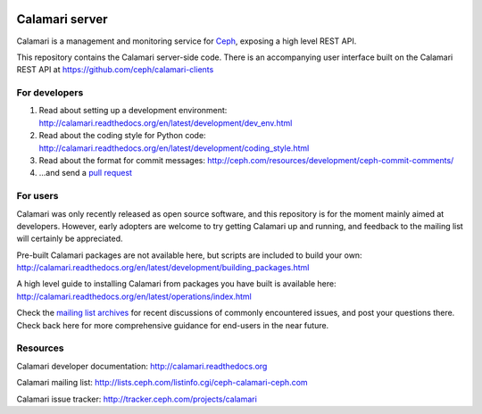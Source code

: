 
.. image:: https://travis-ci.org/ceph/calamari.svg?branch=master
    :target: https://travis-ci.org/ceph/calamari.svg?branch=master


Calamari server
===============

Calamari is a management and monitoring service for `Ceph <http://ceph.com>`_, exposing
a high level REST API.

This repository contains the Calamari server-side code.  There is an accompanying
user interface built on the Calamari REST API at https://github.com/ceph/calamari-clients


For developers
--------------

1. Read about setting up a development environment: http://calamari.readthedocs.org/en/latest/development/dev_env.html
2. Read about the coding style for Python code: http://calamari.readthedocs.org/en/latest/development/coding_style.html
3. Read about the format for commit messages: http://ceph.com/resources/development/ceph-commit-comments/
4. ...and send a `pull request <https://help.github.com/articles/using-pull-requests>`_


For users
---------

Calamari was only recently released as open source software, and this repository is for the moment
mainly aimed at developers.  However, early adopters are welcome to try getting Calamari up and
running, and feedback to the mailing list will certainly be appreciated.

Pre-built Calamari packages are not available here, but scripts are included to build your own: http://calamari.readthedocs.org/en/latest/development/building_packages.html

A high level guide to installing Calamari from packages you have built is available here: http://calamari.readthedocs.org/en/latest/operations/index.html

Check the `mailing list archives <http://lists.ceph.com/pipermail/ceph-calamari-ceph.com/>`_ for
recent discussions of commonly encountered issues, and post your questions there.  Check back here
for more comprehensive guidance for end-users in the near future.

Resources
---------

Calamari developer documentation: http://calamari.readthedocs.org

Calamari mailing list: http://lists.ceph.com/listinfo.cgi/ceph-calamari-ceph.com

Calamari issue tracker: http://tracker.ceph.com/projects/calamari
